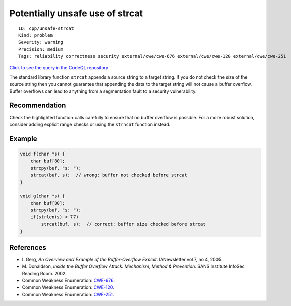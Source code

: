 Potentially unsafe use of strcat
================================

::

    ID: cpp/unsafe-strcat
    Kind: problem
    Severity: warning
    Precision: medium
    Tags: reliability correctness security external/cwe/cwe-676 external/cwe/cwe-120 external/cwe/cwe-251

`Click to see the query in the CodeQL
repository <https://github.com/github/codeql/tree/main/cpp/ql/src/Likely%20Bugs/Memory%20Management/UnsafeUseOfStrcat.ql>`__

The standard library function ``strcat`` appends a source string to a
target string. If you do not check the size of the source string then
you cannot guarantee that appending the data to the target string will
not cause a buffer overflow. Buffer overflows can lead to anything from
a segmentation fault to a security vulnerability.

Recommendation
--------------

Check the highlighted function calls carefully to ensure that no buffer
overflow is possible. For a more robust solution, consider adding
explicit range checks or using the ``strncat`` function instead.

Example
-------

.. code:: cpp

    void f(char *s) {
        char buf[80];
        strcpy(buf, "s: ");
        strcat(buf, s);  // wrong: buffer not checked before strcat
    }

    void g(char *s) {
        char buf[80];
        strcpy(buf, "s: ");
        if(strlen(s) < 77)
            strcat(buf, s);  // correct: buffer size checked before strcat
    }

References
----------

-  I. Gerg, *An Overview and Example of the Buffer-Overflow Exploit*.
   IANewsletter vol 7, no 4, 2005.
-  M. Donaldson, *Inside the Buffer Overflow Attack: Mechanism, Method &
   Prevention*. SANS Institute InfoSec Reading Room. 2002.
-  Common Weakness Enumeration:
   `CWE-676 <https://cwe.mitre.org/data/definitions/676.html>`__.
-  Common Weakness Enumeration:
   `CWE-120 <https://cwe.mitre.org/data/definitions/120.html>`__.
-  Common Weakness Enumeration:
   `CWE-251 <https://cwe.mitre.org/data/definitions/251.html>`__.
